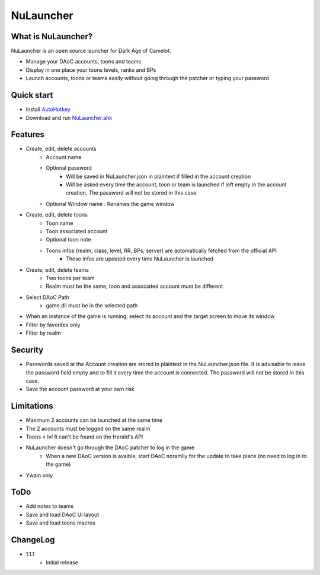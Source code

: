 NuLauncher
==========

.. image:: https://img.shields.io/discord/930045111285465138.svg?label=&logo=discord&logoColor=ffffff&color=7389D8&labelColor=6A7EC2
   :alt: NuLauncher Discord Server
   :target: https://discord.gg/v9GpYWVya5

What is NuLauncher?
-------------------

NuLauncher is an open source launcher for Dark Age of Camelot.

* Manage your DAoC accounts, toons and teams
* Display in one place your toons levels, ranks and BPs
* Launch accounts, toons or teams easily without going through the patcher or typing your password

Quick start
-----------

* Install `AutoHotkey <https://www.autohotkey.com>`_
* Download and run `NuLauncher.ahk <https://raw.githubusercontent.com/oli-lap/NuLauncher/main/NuLauncher.ahk>`_

Features
--------

* Create, edit, delete accounts
   * Account name
   * Optional password
      * Will be saved in NuLauncher.json in plaintext if filled in the account creation
      * Will be asked every time the account, toon or team is launched if left empty in the account creation. The password will not be stored in this case.
   * Optional Window name : Renames the game window
* Create, edit, delete toons
   * Toon name
   * Toon associated account
   * Optional toon note
   * Toons infos (realm, class, level, RR, BPs, server) are automatically fetched from the official API
      * These infos are updated every time NuLauncher is launched
* Create, edit, delete teams
   * Two toons per team
   * Realm must be the same, toon and associated account must be different
* Select DAoC Path
   * game.dll must be in the selected path
* When an instance of the game is running, select its account and the target screen to move its window
* Filter by favorites only
* Filter by realm

Security
--------

* Passwords saved at the Account creation are stored in plaintext in the NuLauncher.json file. It is advisable to leave the password field empty and to fill it every time the account is connected. The password will not be stored in this case.
* Save the account password at your own risk

Limitations
-----------

* Maximum 2 accounts can be launched at the same time
* The 2 accounts must be logged on the same realm
* Toons < lvl 6 can't be found on the Herald's API
* NuLauncher doesn't go through the DAoC patcher to log in the game
   * When a new DAoC version is avaible, start DAoC noramlly for the update to take place (no need to log in to the game)
* Ywain only

ToDo
----

* Add notes to teams
* Save and load DAoC UI layout
* Save and load toons macros

ChangeLog
---------

* 1.1.1
   * Initial release